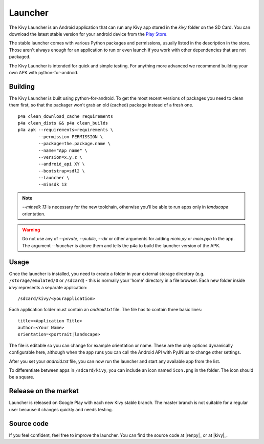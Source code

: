 .. _launcher:

Launcher
========

The Kivy Launcher is an Android application that can run any Kivy app
stored in the `kivy` folder on the SD Card. You can download the latest stable
version for your android device from the
`Play Store <https://play.google.com/store/apps/details?id=org.kivy.pygame>`_.

The stable launcher comes with various Python packages and
permissions, usually listed in the description in the store. Those
aren't always enough for an application to run or even launch if you
work with other dependencies that are not packaged.

The Kivy Launcher is intended for quick and simple testing. For
anything more advanced we recommend building your own APK with
python-for-android.

Building
--------

The Kivy Launcher is built using python-for-android. To get the most recent
versions of packages you need to clean them first, so that the packager won't
grab an old (cached) package instead of a fresh one.

.. highlight:: none

::

    p4a clean_download_cache requirements
    p4a clean_dists && p4a clean_builds
    p4a apk --requirements=requirements \
            --permission PERMISSION \
            --package=the.package.name \
            --name="App name" \
            --version=x.y.z \
            --android_api XY \
            --bootstrap=sdl2 \
            --launcher \
            --minsdk 13

.. note::

    `--minsdk 13` is necessary for the new toolchain, otherwise you'll be able
    to run apps only in `landscape` orientation.

.. warning::

    Do not use any of `--private`, `--public`, `--dir` or other arguments for
    adding `main.py` or `main.pyo` to the app. The argument `--launcher` is
    above them and tells the p4a to build the launcher version of the APK.

Usage
-----

Once the launcher is installed, you need to create a folder in your
external storage directory (e.g. ``/storage/emulated/0`` or
``/sdcard``) - this is normally your 'home' directory in a file
browser. Each new folder inside `kivy` represents a
separate application::

    /sdcard/kivy/<yourapplication>

Each application folder must contain an
`android.txt` file. The file has to contain three basic
lines::

    title=<Application Title>
    author=<Your Name>
    orientation=<portrait|landscape>

The file is editable so you can change for example orientation or
name. These are the only options dynamically configurable here,
although when the app runs you can call the Android API with PyJNIus
to change other settings.

After you set your `android.txt` file, you can now run the launcher
and start any available app from the list.

To differentiate between apps in ``/sdcard/kivy``, you can include an icon
named ``icon.png`` in the folder. The icon should be a square.

Release on the market
---------------------

Launcher is released on Google Play with each new Kivy stable
branch. The master branch is not suitable for a regular user because
it changes quickly and needs testing.

Source code
-----------

.. |kivy| replace:: sdl2 org.kivy.android

.. _sdl2:
    https://github.com/kivy/python-for-android/tree/master/\
    pythonforandroid/bootstraps/sdl2/build/src/org/kivy/android

If you feel confident, feel free to improve the launcher. You can find the
source code at |renpy|_ or at |kivy|_.
